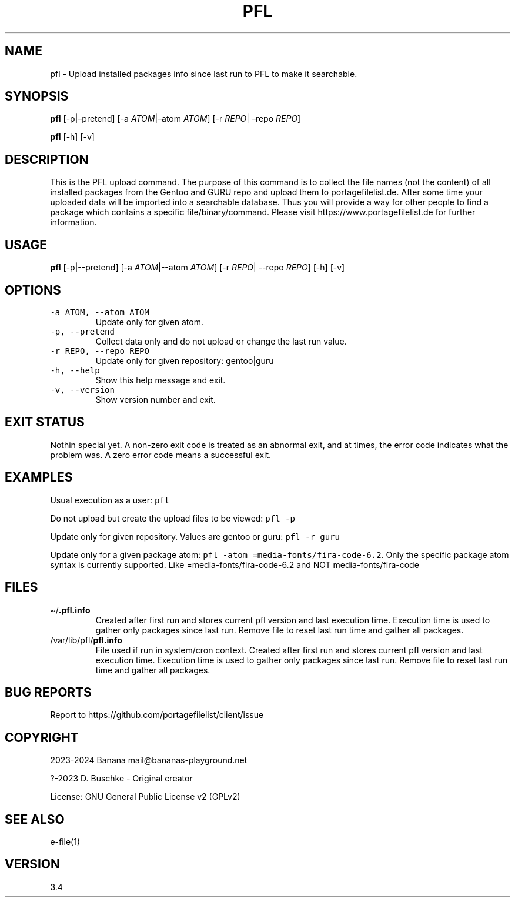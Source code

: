 .\" Automatically generated by Pandoc 2.19.2
.\"
.\" Define V font for inline verbatim, using C font in formats
.\" that render this, and otherwise B font.
.ie "\f[CB]x\f[]"x" \{\
. ftr V B
. ftr VI BI
. ftr VB B
. ftr VBI BI
.\}
.el \{\
. ftr V CR
. ftr VI CI
. ftr VB CB
. ftr VBI CBI
.\}
.TH "PFL" "1" "" "pfl user manual" "Version 3.4"
.hy
.SH NAME
.PP
pfl - Upload installed packages info since last run to PFL to make it
searchable.
.SH SYNOPSIS
.PP
\f[B]pfl\f[R] [-p|\[en]pretend] [-a \f[I]ATOM\f[R]|\[en]atom
\f[I]ATOM\f[R]] [-r \f[I]REPO\f[R]| \[en]repo \f[I]REPO\f[R]]
.PP
\f[B]pfl\f[R] [-h] [-v]
.SH DESCRIPTION
.PP
This is the PFL upload command.
The purpose of this command is to collect the file names (not the
content) of all installed packages from the Gentoo and GURU repo and
upload them to portagefilelist.de.
After some time your uploaded data will be imported into a searchable
database.
Thus you will provide a way for other people to find a package which
contains a specific file/binary/command.
Please visit https://www.portagefilelist.de for further information.
.SH USAGE
.PP
\f[B]pfl\f[R] [-p|--pretend] [-a \f[I]ATOM\f[R]|--atom \f[I]ATOM\f[R]]
[-r \f[I]REPO\f[R]| --repo \f[I]REPO\f[R]] [-h] [-v]
.SH OPTIONS
.TP
\f[V]-a ATOM, --atom ATOM\f[R]
Update only for given atom.
.TP
\f[V]-p, --pretend\f[R]
Collect data only and do not upload or change the last run value.
.TP
\f[V]-r REPO, --repo REPO\f[R]
Update only for given repository: gentoo|guru
.TP
\f[V]-h, --help\f[R]
Show this help message and exit.
.TP
\f[V]-v, --version\f[R]
Show version number and exit.
.SH EXIT STATUS
.PP
Nothin special yet.
A non-zero exit code is treated as an abnormal exit, and at times, the
error code indicates what the problem was.
A zero error code means a successful exit.
.SH EXAMPLES
.PP
Usual execution as a user: \f[V]pfl\f[R]
.PP
Do not upload but create the upload files to be viewed: \f[V]pfl -p\f[R]
.PP
Update only for given repository.
Values are gentoo or guru: \f[V]pfl -r guru\f[R]
.PP
Update only for a given package atom:
\f[V]pfl -atom =media-fonts/fira-code-6.2\f[R].
Only the specific package atom syntax is currently supported.
Like =media-fonts/fira-code-6.2 and NOT media-fonts/fira-code
.SH FILES
.TP
\[ti]/\f[B].pfl.info\f[R]
Created after first run and stores current pfl version and last
execution time.
Execution time is used to gather only packages since last run.
Remove file to reset last run time and gather all packages.
.TP
/var/lib/pfl/\f[B]pfl.info\f[R]
File used if run in system/cron context.
Created after first run and stores current pfl version and last
execution time.
Execution time is used to gather only packages since last run.
Remove file to reset last run time and gather all packages.
.SH BUG REPORTS
.PP
Report to https://github.com/portagefilelist/client/issue
.SH COPYRIGHT
.PP
2023-2024 Banana mail\[at]bananas-playground.net
.PP
?-2023 D.
Buschke - Original creator
.PP
License: GNU General Public License v2 (GPLv2)
.SH SEE ALSO
.PP
e-file(1)
.SH VERSION
.PP
3.4
